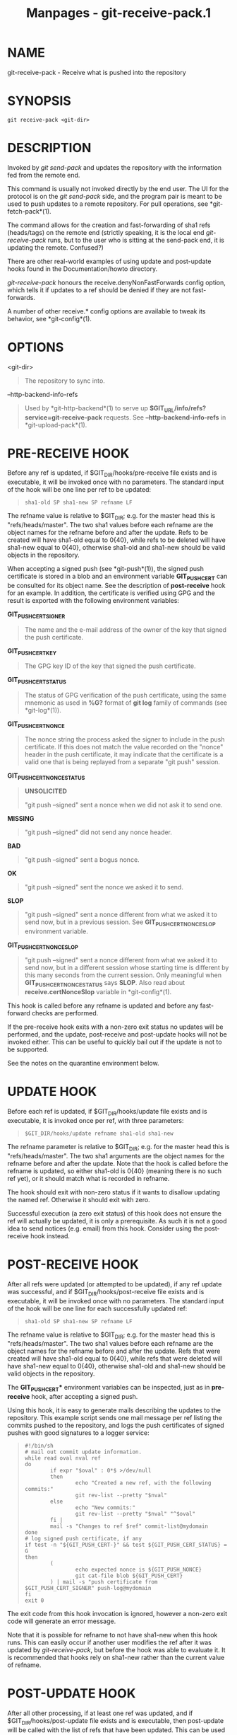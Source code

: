 #+TITLE: Manpages - git-receive-pack.1
* NAME
git-receive-pack - Receive what is pushed into the repository

* SYNOPSIS
#+begin_example
git receive-pack <git-dir>
#+end_example

* DESCRIPTION
Invoked by /git send-pack/ and updates the repository with the
information fed from the remote end.

This command is usually not invoked directly by the end user. The UI for
the protocol is on the /git send-pack/ side, and the program pair is
meant to be used to push updates to a remote repository. For pull
operations, see *git-fetch-pack*(1).

The command allows for the creation and fast-forwarding of sha1 refs
(heads/tags) on the remote end (strictly speaking, it is the local end
/git-receive-pack/ runs, but to the user who is sitting at the send-pack
end, it is updating the remote. Confused?)

There are other real-world examples of using update and post-update
hooks found in the Documentation/howto directory.

/git-receive-pack/ honours the receive.denyNonFastForwards config
option, which tells it if updates to a ref should be denied if they are
not fast-forwards.

A number of other receive.* config options are available to tweak its
behavior, see *git-config*(1).

* OPTIONS
<git-dir>

#+begin_quote
The repository to sync into.

#+end_quote

--http-backend-info-refs

#+begin_quote
Used by *git-http-backend*(1) to serve up
*$GIT_URL/info/refs?service=git-receive-pack* requests. See
*--http-backend-info-refs* in *git-upload-pack*(1).

#+end_quote

* PRE-RECEIVE HOOK
Before any ref is updated, if $GIT_DIR/hooks/pre-receive file exists and
is executable, it will be invoked once with no parameters. The standard
input of the hook will be one line per ref to be updated:

#+begin_quote
#+begin_example
sha1-old SP sha1-new SP refname LF
#+end_example

#+end_quote

The refname value is relative to $GIT_DIR; e.g. for the master head this
is "refs/heads/master". The two sha1 values before each refname are the
object names for the refname before and after the update. Refs to be
created will have sha1-old equal to 0{40}, while refs to be deleted will
have sha1-new equal to 0{40}, otherwise sha1-old and sha1-new should be
valid objects in the repository.

When accepting a signed push (see *git-push*(1)), the signed push
certificate is stored in a blob and an environment variable
*GIT_PUSH_CERT* can be consulted for its object name. See the
description of *post-receive* hook for an example. In addition, the
certificate is verified using GPG and the result is exported with the
following environment variables:

*GIT_PUSH_CERT_SIGNER*

#+begin_quote
The name and the e-mail address of the owner of the key that signed the
push certificate.

#+end_quote

*GIT_PUSH_CERT_KEY*

#+begin_quote
The GPG key ID of the key that signed the push certificate.

#+end_quote

*GIT_PUSH_CERT_STATUS*

#+begin_quote
The status of GPG verification of the push certificate, using the same
mnemonic as used in *%G?* format of *git log* family of commands (see
*git-log*(1)).

#+end_quote

*GIT_PUSH_CERT_NONCE*

#+begin_quote
The nonce string the process asked the signer to include in the push
certificate. If this does not match the value recorded on the "nonce"
header in the push certificate, it may indicate that the certificate is
a valid one that is being replayed from a separate "git push" session.

#+end_quote

*GIT_PUSH_CERT_NONCE_STATUS*

#+begin_quote
*UNSOLICITED*

#+begin_quote
"git push --signed" sent a nonce when we did not ask it to send one.

#+end_quote

*MISSING*

#+begin_quote
"git push --signed" did not send any nonce header.

#+end_quote

*BAD*

#+begin_quote
"git push --signed" sent a bogus nonce.

#+end_quote

*OK*

#+begin_quote
"git push --signed" sent the nonce we asked it to send.

#+end_quote

*SLOP*

#+begin_quote
"git push --signed" sent a nonce different from what we asked it to send
now, but in a previous session. See *GIT_PUSH_CERT_NONCE_SLOP*
environment variable.

#+end_quote

#+end_quote

*GIT_PUSH_CERT_NONCE_SLOP*

#+begin_quote
"git push --signed" sent a nonce different from what we asked it to send
now, but in a different session whose starting time is different by this
many seconds from the current session. Only meaningful when
*GIT_PUSH_CERT_NONCE_STATUS* says *SLOP*. Also read about
*receive.certNonceSlop* variable in *git-config*(1).

#+end_quote

This hook is called before any refname is updated and before any
fast-forward checks are performed.

If the pre-receive hook exits with a non-zero exit status no updates
will be performed, and the update, post-receive and post-update hooks
will not be invoked either. This can be useful to quickly bail out if
the update is not to be supported.

See the notes on the quarantine environment below.

* UPDATE HOOK
Before each ref is updated, if $GIT_DIR/hooks/update file exists and is
executable, it is invoked once per ref, with three parameters:

#+begin_quote
#+begin_example
$GIT_DIR/hooks/update refname sha1-old sha1-new
#+end_example

#+end_quote

The refname parameter is relative to $GIT_DIR; e.g. for the master head
this is "refs/heads/master". The two sha1 arguments are the object names
for the refname before and after the update. Note that the hook is
called before the refname is updated, so either sha1-old is 0{40}
(meaning there is no such ref yet), or it should match what is recorded
in refname.

The hook should exit with non-zero status if it wants to disallow
updating the named ref. Otherwise it should exit with zero.

Successful execution (a zero exit status) of this hook does not ensure
the ref will actually be updated, it is only a prerequisite. As such it
is not a good idea to send notices (e.g. email) from this hook. Consider
using the post-receive hook instead.

* POST-RECEIVE HOOK
After all refs were updated (or attempted to be updated), if any ref
update was successful, and if $GIT_DIR/hooks/post-receive file exists
and is executable, it will be invoked once with no parameters. The
standard input of the hook will be one line for each successfully
updated ref:

#+begin_quote
#+begin_example
sha1-old SP sha1-new SP refname LF
#+end_example

#+end_quote

The refname value is relative to $GIT_DIR; e.g. for the master head this
is "refs/heads/master". The two sha1 values before each refname are the
object names for the refname before and after the update. Refs that were
created will have sha1-old equal to 0{40}, while refs that were deleted
will have sha1-new equal to 0{40}, otherwise sha1-old and sha1-new
should be valid objects in the repository.

The *GIT_PUSH_CERT** environment variables can be inspected, just as in
*pre-receive* hook, after accepting a signed push.

Using this hook, it is easy to generate mails describing the updates to
the repository. This example script sends one mail message per ref
listing the commits pushed to the repository, and logs the push
certificates of signed pushes with good signatures to a logger service:

#+begin_quote
#+begin_example
#!/bin/sh
# mail out commit update information.
while read oval nval ref
do
        if expr "$oval" : 0*$ >/dev/null
        then
                echo "Created a new ref, with the following commits:"
                git rev-list --pretty "$nval"
        else
                echo "New commits:"
                git rev-list --pretty "$nval" "^$oval"
        fi |
        mail -s "Changes to ref $ref" commit-list@mydomain
done
# log signed push certificate, if any
if test -n "${GIT_PUSH_CERT-}" && test ${GIT_PUSH_CERT_STATUS} = G
then
        (
                echo expected nonce is ${GIT_PUSH_NONCE}
                git cat-file blob ${GIT_PUSH_CERT}
        ) | mail -s "push certificate from $GIT_PUSH_CERT_SIGNER" push-log@mydomain
fi
exit 0
#+end_example

#+end_quote

The exit code from this hook invocation is ignored, however a non-zero
exit code will generate an error message.

Note that it is possible for refname to not have sha1-new when this hook
runs. This can easily occur if another user modifies the ref after it
was updated by /git-receive-pack/, but before the hook was able to
evaluate it. It is recommended that hooks rely on sha1-new rather than
the current value of refname.

* POST-UPDATE HOOK
After all other processing, if at least one ref was updated, and if
$GIT_DIR/hooks/post-update file exists and is executable, then
post-update will be called with the list of refs that have been updated.
This can be used to implement any repository wide cleanup tasks.

The exit code from this hook invocation is ignored; the only thing left
for /git-receive-pack/ to do at that point is to exit itself anyway.

This hook can be used, for example, to run *git update-server-info* if
the repository is packed and is served via a dumb transport.

#+begin_quote
#+begin_example
#!/bin/sh
exec git update-server-info
#+end_example

#+end_quote

* QUARANTINE ENVIRONMENT
When *receive-pack* takes in objects, they are placed into a temporary
"quarantine" directory within the *$GIT_DIR/objects* directory and
migrated into the main object store only after the *pre-receive* hook
has completed. If the push fails before then, the temporary directory is
removed entirely.

This has a few user-visible effects and caveats:

#+begin_quote
1.

Pushes which fail due to problems with the incoming pack, missing
objects, or due to the *pre-receive* hook will not leave any on-disk
data. This is usually helpful to prevent repeated failed pushes from
filling up your disk, but can make debugging more challenging.

#+end_quote

#+begin_quote
2.

Any objects created by the *pre-receive* hook will be created in the
quarantine directory (and migrated only if it succeeds).

#+end_quote

#+begin_quote
3.

The *pre-receive* hook MUST NOT update any refs to point to quarantined
objects. Other programs accessing the repository will not be able to see
the objects (and if the pre-receive hook fails, those refs would become
corrupted). For safety, any ref updates from within *pre-receive* are
automatically rejected.

#+end_quote

* SEE ALSO
*git-send-pack*(1), *gitnamespaces*(7)

* GIT
Part of the *git*(1) suite
